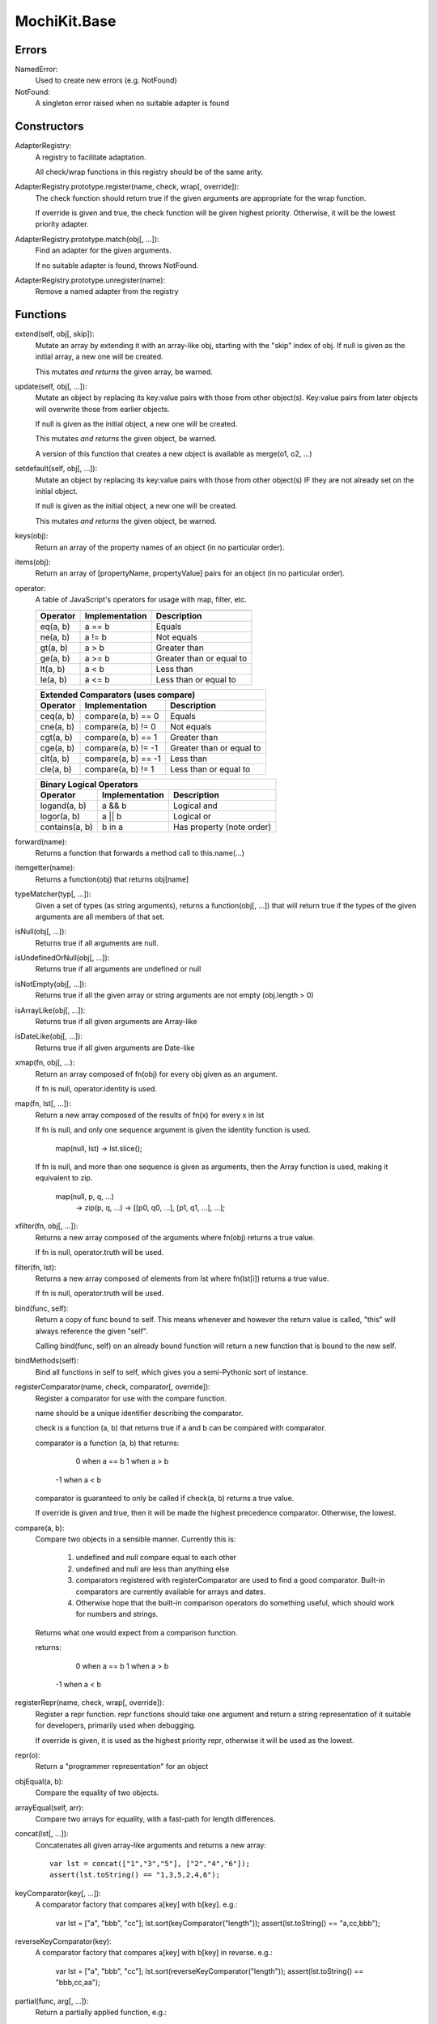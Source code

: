 .. -*- mode: rst -*-

MochiKit.Base
=============

Errors
------

NamedError:
    Used to create new errors (e.g. NotFound)

NotFound:
    A singleton error raised when no suitable adapter is found

Constructors
------------

AdapterRegistry:
    A registry to facilitate adaptation.

    All check/wrap functions in this registry should be of the same arity.

AdapterRegistry.prototype.register(name, check, wrap[, override]):
    The check function should return true if the given arguments are
    appropriate for the wrap function.

    If override is given and true, the check function will be given
    highest priority.  Otherwise, it will be the lowest priority
    adapter.

AdapterRegistry.prototype.match(obj[, ...]):
    Find an adapter for the given arguments.
    
    If no suitable adapter is found, throws NotFound.

AdapterRegistry.prototype.unregister(name):
    Remove a named adapter from the registry


Functions
---------

extend(self, obj[, skip]):
    Mutate an array by extending it with an array-like obj,
    starting with the "skip" index of obj.  If null is given
    as the initial array, a new one will be created.

    This mutates *and returns* the given array, be warned.

update(self, obj[, ...]):
    Mutate an object by replacing its key:value pairs with those
    from other object(s).  Key:value pairs from later objects will
    overwrite those from earlier objects.
    
    If null is given as the initial object, a new one will be created.

    This mutates *and returns* the given object, be warned.

    A version of this function that creates a new object is available
    as merge(o1, o2, ...)

setdefault(self, obj[, ...]):
    Mutate an object by replacing its key:value pairs with those
    from other object(s) IF they are not already set on the initial
    object.
    
    If null is given as the initial object, a new one will be created.

    This mutates *and returns* the given object, be warned.

keys(obj):
    Return an array of the property names of an object
    (in no particular order).
    
items(obj):
    Return an array of [propertyName, propertyValue] pairs for an
    object (in no particular order).

operator:
    A table of JavaScript's operators for usage with map, filter, etc.

    =============== =================== ===============================
                    Unary Logic Operators
    -------------------------------------------------------------------
    Operator        Implementation  Description
    =============== =================== ===============================
    truth(a)        !!a                 Logical truth
    lognot(a)       !a                  Logical not
    identity(a)     a                   Logical identity
    =============== =================== ===============================

    =============== =================== ===============================
                       Unary Math Operators
    -------------------------------------------------------------------
    Operator        Implementation  Description
    =============== =================== ===============================
    not(a)          ~a                  Bitwise not
    neg(a)          -a                  Negation
    =============== =================== ===============================

    =============== =================== ===============================
                        Binary Operators
    -------------------------------------------------------------------
    Operator        Implementation  Description
    =============== =================== ===============================
    add(a, b)       a + b               Addition
    div(a, b)       a / b               Division
    mod(a, b)       a % b               Modulus
    and(a, b)       a & b               Bitwise and
    or(a, b)        a | b               Bitwise or
    xor(a, b)       a ^ b               Bitwise exclusive or
    lshift(a, b)    a << b              Bitwise left shift
    rshift(a, b)    a >> b              Bitwise signed right shift
    zrshfit(a, b)   a >>> b             Bitwise unsigned right shift
    =============== =================== ===============================

    =============== =================== ===============================
                        Built-in Comparators
    -------------------------------------------------------------------
    Operator        Implementation      Description
    =============== =================== ===============================
    eq(a, b)        a == b              Equals
    ne(a, b)        a != b              Not equals
    gt(a, b)        a > b               Greater than
    ge(a, b)        a >= b              Greater than or equal to
    lt(a, b)        a < b               Less than
    le(a, b)        a <= b              Less than or equal to
    =============== =================== ===============================

    =============== =================== ===============================
                Extended Comparators (uses compare)
    -------------------------------------------------------------------
    Operator        Implementation      Description
    =============== =================== ===============================
    ceq(a, b)       compare(a, b) == 0  Equals
    cne(a, b)       compare(a, b) != 0  Not equals
    cgt(a, b)       compare(a, b) == 1  Greater than
    cge(a, b)       compare(a, b) != -1 Greater than or equal to
    clt(a, b)       compare(a, b) == -1 Less than
    cle(a, b)       compare(a, b) != 1  Less than or equal to
    =============== =================== ===============================

    =============== =================== ===============================
                Binary Logical Operators
    -------------------------------------------------------------------
    Operator        Implementation      Description
    =============== =================== ===============================
    logand(a, b)    a && b              Logical and
    logor(a, b)     a || b              Logical or
    contains(a, b)  b in a              Has property (note order)
    =============== =================== ===============================

forward(name):
    Returns a function that forwards a method call to this.name(...)

itemgetter(name):
    Returns a function(obj) that returns obj[name]

typeMatcher(typ[, ...]):
    Given a set of types (as string arguments),
    returns a function(obj[, ...]) that will return true if the
    types of the given arguments are all members of that set.

isNull(obj[, ...]):
    Returns true if all arguments are null.

isUndefinedOrNull(obj[, ...]):
    Returns true if all arguments are undefined or null

isNotEmpty(obj[, ...]):
    Returns true if all the given array or string arguments
    are not empty (obj.length > 0)

isArrayLike(obj[, ...]):
    Returns true if all given arguments are Array-like

isDateLike(obj[, ...]):
    Returns true if all given arguments are Date-like

xmap(fn, obj[, ...):
    Return an array composed of fn(obj) for every obj given as an
    argument.

    If fn is null, operator.identity is used.

map(fn, lst[, ...]):
    Return a new array composed of the results of fn(x) for every x in
    lst

    If fn is null, and only one sequence argument is given the identity
    function is used.
    
        map(null, lst) -> lst.slice();

    If fn is null, and more than one sequence is given as arguments,
    then the Array function is used, making it equivalent to zip.

        map(null, p, q, ...)
            -> zip(p, q, ...)
            -> [[p0, q0, ...], [p1, q1, ...], ...];

xfilter(fn, obj[, ...]):
    Returns a new array composed of the arguments where
    fn(obj) returns a true value.

    If fn is null, operator.truth will be used.

filter(fn, lst):
    Returns a new array composed of elements from lst where
    fn(lst[i]) returns a true value.

    If fn is null, operator.truth will be used.

bind(func, self):
    Return a copy of func bound to self.  This means whenever
    and however the return value is called, "this" will always
    reference the given "self".

    Calling bind(func, self) on an already bound function will
    return a new function that is bound to the new self.

bindMethods(self):
    Bind all functions in self to self,
    which gives you a semi-Pythonic sort of instance.

registerComparator(name, check, comparator[, override]):
    Register a comparator for use with the compare function.

    name should be a unique identifier describing the comparator.

    check is a function (a, b) that returns true if a and b
    can be compared with comparator.

    comparator is a function (a, b) that returns:

         0 when a == b
         1 when a > b
        -1 when a < b

    comparator is guaranteed to only be called if check(a, b)
    returns a true value.

    If override is given and true, then it will be made the
    highest precedence comparator.  Otherwise, the lowest.

compare(a, b):
    Compare two objects in a sensible manner.  Currently this is:
    
        1. undefined and null compare equal to each other
        2. undefined and null are less than anything else
        3. comparators registered with registerComparator are
           used to find a good comparator.  Built-in comparators
           are currently available for arrays and dates.
        4. Otherwise hope that the built-in comparison operators
           do something useful, which should work for numbers
           and strings.

    Returns what one would expect from a comparison function.

    returns:

         0 when a == b
         1 when a > b 
        -1 when a < b

registerRepr(name, check, wrap[, override]):
    Register a repr function.  repr functions should take
    one argument and return a string representation of it
    suitable for developers, primarily used when debugging.

    If override is given, it is used as the highest priority
    repr, otherwise it will be used as the lowest.

repr(o):
    Return a "programmer representation" for an object

objEqual(a, b):
    Compare the equality of two objects.

arrayEqual(self, arr):
    Compare two arrays for equality, with a fast-path for length
    differences.

concat(lst[, ...]):
    Concatenates all given array-like arguments and returns
    a new array::

        var lst = concat(["1","3","5"], ["2","4","6"]);
        assert(lst.toString() == "1,3,5,2,4,6");

keyComparator(key[, ...]):
    A comparator factory that compares a[key] with b[key].
    e.g.:

        var lst = ["a", "bbb", "cc"];
        lst.sort(keyComparator("length"));
        assert(lst.toString() == "a,cc,bbb");

reverseKeyComparator(key):
    A comparator factory that compares a[key] with b[key] in reverse.
    e.g.:

        var lst = ["a", "bbb", "cc"];
        lst.sort(reverseKeyComparator("length"));
        assert(lst.toString() == "bbb,cc,aa");

partial(func, arg[, ...]):
    Return a partially applied function, e.g.::

        addNumbers = function (a, b) {
            return a + b;
        }

        addOne = partial(addNumbers, 1);

        assert(addOne(2) == 3);

    NOTE: This could be used to implement, but is NOT currying.
 
listMinMax(which, lst):
    If which == -1 then it will return the smallest
    element of the array-like lst.  This is also available
    as::

        listMin(lst)


    If which == 1 then it will return the largest
    element of the array-like lst.  This is also available
    as::
        
        listMax(list)

objMax(obj[, ...]):
    Return the maximum object out of the given arguments
        
objMin(obj[, ...]):
    Return the minimum object out of the given arguments

nodeWalk(node, visitor):
    Non-recursive generic node walking function (e.g. for a DOM)

    node:
        The initial node to be searched.

    visitor:
        The visitor function, will be called as
        visitor(node), and should return an Array-like
        of notes to be searched next (e.g.  node.childNodes).

nameFunctions(namespace):
    Given a namespace with a NAME property, find all functions in it and
    give them nice NAME properties too.  e.g.::

        namespace = {
            NAME: "Awesome",
            Dude: function () {}
        }
        nameFunctions(namespace);
        assert( namespace.Dude.NAME == 'Awesome.Dude' );

